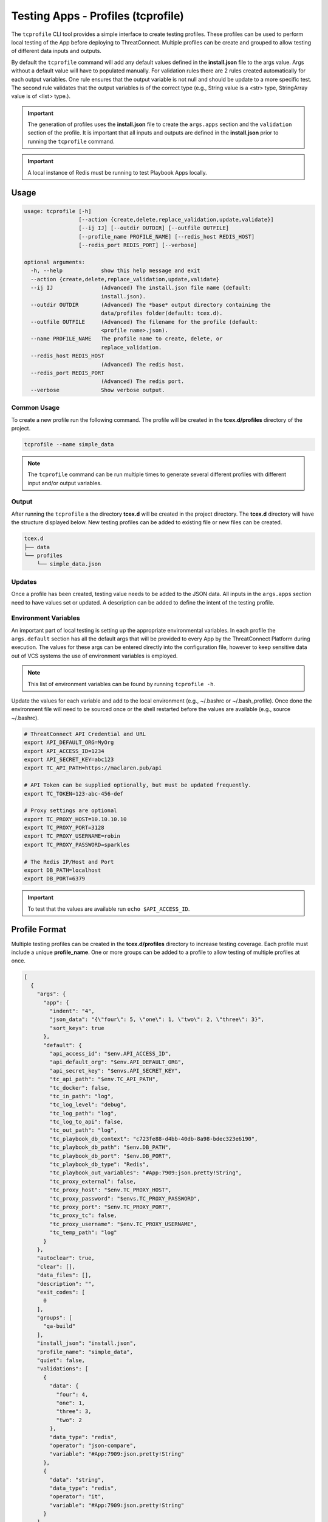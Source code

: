 .. _testing_apps_tcprofile:

-----------------------------------
Testing Apps - Profiles (tcprofile)
-----------------------------------

The ``tcprofile`` CLI tool provides a simple interface to create testing profiles.  These profiles can be used to perform local testing of the App before deploying to ThreatConnect.  Multiple profiles can be create and grouped to allow testing of different data inputs and outputs.

By default the ``tcprofile`` command will add any default values defined in the **install.json** file to the args value.  Args without a default value will have to populated manually. For validation rules there are 2 rules created automatically for each output variables.  One rule ensures that the output variable is not null and should be update to a more specific test. The second rule validates that the output variables is of the correct type (e.g., String value is a <str> type, StringArray value is of <list> type.).

.. Important:: The generation of profiles uses the **install.json** file to create the ``args.apps`` section and the ``validation`` section of the profile. It is important that all inputs and outputs are defined in the **install.json** prior to running the ``tcprofile`` command.

.. Important:: A local instance of Redis must be running to test Playbook Apps locally.

Usage
-----

.. code:: bash

    usage: tcprofile [-h]
                     [--action {create,delete,replace_validation,update,validate}]
                     [--ij IJ] [--outdir OUTDIR] [--outfile OUTFILE]
                     [--profile_name PROFILE_NAME] [--redis_host REDIS_HOST]
                     [--redis_port REDIS_PORT] [--verbose]

    optional arguments:
      -h, --help            show this help message and exit
      --action {create,delete,replace_validation,update,validate}
      --ij IJ               (Advanced) The install.json file name (default:
                            install.json).
      --outdir OUTDIR       (Advanced) The *base* output directory containing the
                            data/profiles folder(default: tcex.d).
      --outfile OUTFILE     (Advanced) The filename for the profile (default:
                            <profile name>.json).
      --name PROFILE_NAME   The profile name to create, delete, or
                            replace_validation.
      --redis_host REDIS_HOST
                            (Advanced) The redis host.
      --redis_port REDIS_PORT
                            (Advanced) The redis port.
      --verbose             Show verbose output.

Common Usage
~~~~~~~~~~~~

To create a new profile run the following command.  The profile will be created in the **tcex.d/profiles** directory of the project.

.. code:: bash

    tcprofile --name simple_data

.. note:: The ``tcprofile`` command can be run multiple times to generate several different profiles with different input and/or output variables.

Output
~~~~~~

After running the ``tcprofile`` a the directory **tcex.d** will be created in the project directory.  The **tcex.d** directory will have the structure displayed below. New testing profiles can be added to existing file or new files can be created.

.. code:: bash

    tcex.d
    ├── data
    └── profiles
        └── simple_data.json

Updates
~~~~~~~

Once a profile has been created, testing value needs to be added to the JSON data.  All inputs in the ``args.apps`` section need to have values set or updated. A description can be added to define the intent of the testing profile.

Environment Variables
~~~~~~~~~~~~~~~~~~~~~

An important part of local testing is setting up the appropriate environmental variables.  In each profile the ``args.default`` section has all the default args that will be provided to every App by the ThreatConnect Platform during execution. The values for these args can be entered directly into the configuration file, however to keep sensitive data out of VCS systems the use of environment variables is employed.

.. NOTE:: This list of environment variables can be found by running ``tcprofile -h``.

Update the values for each variable and add to the local environment (e.g., ~/.bashrc or ~/.bash_profile). Once done the environment file will need to be sourced once or the shell restarted before the values are available (e.g., source ~/.bashrc).

.. code:: bash

    # ThreatConnect API Credential and URL
    export API_DEFAULT_ORG=MyOrg
    export API_ACCESS_ID=1234
    export API_SECRET_KEY=abc123
    export TC_API_PATH=https://maclaren.pub/api

    # API Token can be supplied optionally, but must be updated frequently.
    export TC_TOKEN=123-abc-456-def

    # Proxy settings are optional
    export TC_PROXY_HOST=10.10.10.10
    export TC_PROXY_PORT=3128
    export TC_PROXY_USERNAME=robin
    export TC_PROXY_PASSWORD=sparkles

    # The Redis IP/Host and Port
    export DB_PATH=localhost
    export DB_PORT=6379

.. IMPORTANT:: To test that the values are available run ``echo $API_ACCESS_ID``.

Profile Format
--------------
Multiple testing profiles can be created in the **tcex.d/profiles** directory to increase testing coverage.  Each profile must include a unique **profile_name**. One or more groups can be added to a profile to allow testing of multiple profiles at once.

.. code:: javascript

    [
      {
        "args": {
          "app": {
            "indent": "4",
            "json_data": "{\"four\": 5, \"one\": 1, \"two\": 2, \"three\": 3}",
            "sort_keys": true
          },
          "default": {
            "api_access_id": "$env.API_ACCESS_ID",
            "api_default_org": "$env.API_DEFAULT_ORG",
            "api_secret_key": "$envs.API_SECRET_KEY",
            "tc_api_path": "$env.TC_API_PATH",
            "tc_docker": false,
            "tc_in_path": "log",
            "tc_log_level": "debug",
            "tc_log_path": "log",
            "tc_log_to_api": false,
            "tc_out_path": "log",
            "tc_playbook_db_context": "c723fe88-d4bb-40db-8a98-bdec323e6190",
            "tc_playbook_db_path": "$env.DB_PATH",
            "tc_playbook_db_port": "$env.DB_PORT",
            "tc_playbook_db_type": "Redis",
            "tc_playbook_out_variables": "#App:7909:json.pretty!String",
            "tc_proxy_external": false,
            "tc_proxy_host": "$env.TC_PROXY_HOST",
            "tc_proxy_password": "$envs.TC_PROXY_PASSWORD",
            "tc_proxy_port": "$env.TC_PROXY_PORT",
            "tc_proxy_tc": false,
            "tc_proxy_username": "$env.TC_PROXY_USERNAME",
            "tc_temp_path": "log"
          }
        },
        "autoclear": true,
        "clear": [],
        "data_files": [],
        "description": "",
        "exit_codes": [
          0
        ],
        "groups": [
          "qa-build"
        ],
        "install_json": "install.json",
        "profile_name": "simple_data",
        "quiet": false,
        "validations": [
          {
            "data": {
              "four": 4,
              "one": 1,
              "three": 3,
              "two": 2
            },
            "data_type": "redis",
            "operator": "json-compare",
            "variable": "#App:7909:json.pretty!String"
          },
          {
            "data": "string",
            "data_type": "redis",
            "operator": "it",
            "variable": "#App:7909:json.pretty!String"
          }
        ]
      }
    ]

args.app
~~~~~~~~

The ``args.app`` section of the profile contains all the CLI Args from the ``params`` section of the **install.json** file.

args.default
~~~~~~~~~~~~

The ``args.default`` section has all the default args that are passed to all Apps by ThreatConnect. Some of these args are in the format ``$env.<value>`` or ``$envs.<value>``. Args in this format reference environment variables defined on the local workstation. These environment variables must be created manually by the developer.  The ``$envs.<values>`` are used to represent sensitive data, such as API credentials and will be masked when printed to the screen.

autoclear
~~~~~~~~~

The ``autoclear`` boolean field enables clearing of Redis and/or ThreatConnect data when set to **true**. By using autoclear the developer can assure that validation rules are not using stale data. The most common use case is to leave this enabled unless using output data from previous profiles.

data_files
~~~~~~~~~~

The ``data_files`` section of the configuration allow an array of staging files to be defined. Each staging file defined in this section will be staged to Redis and/or ThreatConnect to simulate an upstream App.  For help creating staging files see the `Data Files`_ section.

description
~~~~~~~~~~~

The ``description`` field allows for a helpful message that will be logged when the profile is run (e.g., "Pass test of simple JSON data." or "Fail test when passing in null data.").

exit_codes
~~~~~~~~~~

The ``exit_codes`` section allows for one or more exit codes to be defined. If the exit code of the App matches one of the defined values then the profile was completed successfully. For "fail" testing adding an exit code of **1** is appropriate.  If the App exits with a **1** then the profile succeeded.

.. NOTE:: For Job Apps there are 3 valid exit codes.  An exit code of 0 indicates success, 1 indicates failure, and 3 indicates partial success/failure.

groups
~~~~~~

The ``groups`` section allows for one or more group names so that the profile can be run grouped with other profiles.

install_json
~~~~~~~~~~~~

The ``install_json`` field defines the install.json filename of the App. This is typically ``install.json`` unless working in a Multi-App bundle.

profile_name
~~~~~~~~~~~~

The ``profile_name`` field defines the name of the profile.  This is the name that will be used to run the profile using the ``tcrun`` command.

quiet
~~~~~

The ``quiet`` boolean field will silence all App output when set to **true**.

validations
~~~~~~~~~~~

The ``validations`` section of the configuration file defines validations rules for testing Playbook App outputs.

Staging Redis Data
------------------

In order to test using variable inputs the data can be manually added to Redis.  The ``tcrun`` command has functionality to "stage" the data in redis that can be used to simulate an upstream App writing data to Redis.  This staged data can be and added to a single json file or multiple reusable files.  Once the files have been created they should be referenced in the Profile.

Data Files
----------

.. note:: Data files can contain a single data input or multiple data inputs.  If the data is reusable it is best practice to keep the data in a file by itself so that it can be used in multiple profiles.

.. code-block:: javascript

    [{
      "data": [{
          "id": 125,
          "value": "threat001-build-testing",
          "type": "Threat",
          "ownerName": "qa-build",
          "dateAdded": "2017-08-16T18:45:42-04:00",
          "webLink": "https://mytc.myorg.com/auth/threat/threat.xhtml?threat=125"
        },
        {
          "id": 124,
          "value": "incident001-build-testing",
          "type": "Incident",
          "ownerName": "qa-build",
          "dateAdded": "2017-08-16T18:44:57-04:00",
          "webLink": "https://mytc.myorg.com/auth/incident/incident.xhtml?incident=124"
        },
        {
          "id": 123,
          "value": "doc001-build-testing",
          "type": "Document",
          "ownerName": "qa-build",
          "dateAdded": "2017-08-16T18:43:54-04:00",
          "webLink": "https://mytc.myorg.com/auth/document/document.xhtml?document=123"
        },
        {
          "id": 122,
          "value": "camp001-build-testing",
          "type": "Campaign",
          "ownerName": "qa-build",
          "dateAdded": "2017-08-16T18:40:56-04:00",
          "webLink": "https://mytc.myorg.com/auth/campaign/campaign.xhtml?campaign=122"
        },
        {
          "id": 116,
          "value": "adver001-build-testing",
          "type": "Adversary",
          "ownerName": "qa-build",
          "dateAdded": "2017-08-16T18:35:07-04:00",
          "webLink": "https://mytc.myorg.com/auth/adversary/adversary.xhtml?adversary=116"
        }
      ],
      "variable": "#App:0022:groups!TCEntityArray"
    }]

Data Validation
---------------

The ``tcrun`` command will run any validation rules defined in the profile. Currently the ``tcrun`` command can validate the output data store in Redis by the App.

**Example Configuration**

.. code-block:: javascript

    "validations": [
      {
        "data": {
          "four": 4,
          "one": 1,
          "three": 3,
          "two": 2
        },
        "data_type": "redis",
        "operator": "json-compare",
        "variable": "#App:7909:json.pretty!String"
      },
      {
        "data": "string",
        "data_type": "redis",
        "operator": "it",
        "variable": "#App:7909:json.pretty!String"
      }
    ]

Supported Operators
~~~~~~~~~~~~~~~~~~~

For a list of supported **operator** see the :py:meth:`~tcex.tcex_bin_run.TcExRun.operators` property of the ``tcrun`` command.

